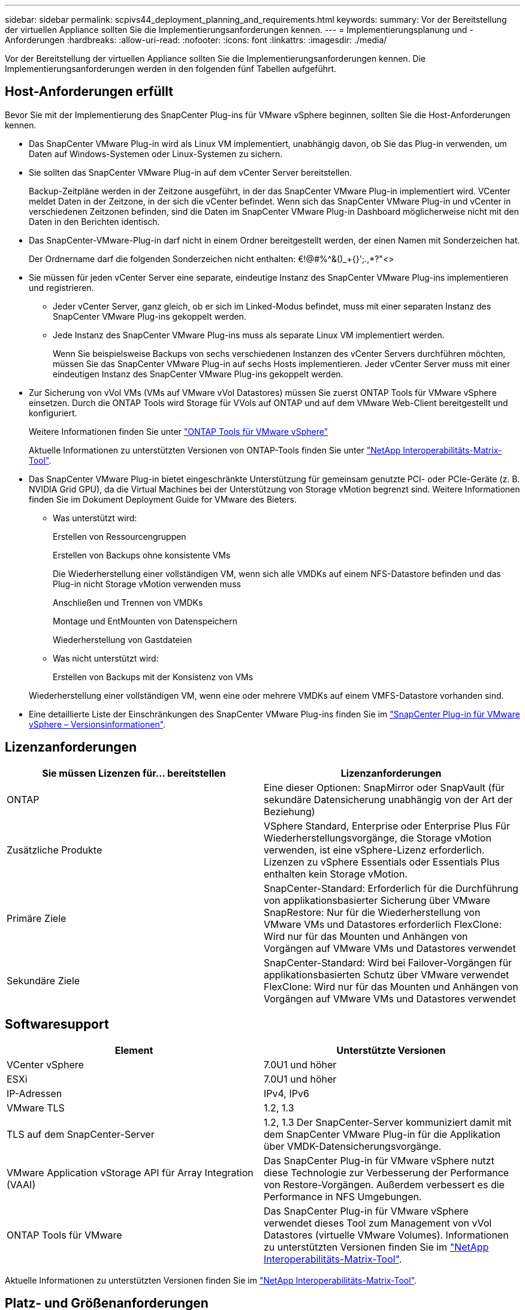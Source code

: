 ---
sidebar: sidebar 
permalink: scpivs44_deployment_planning_and_requirements.html 
keywords:  
summary: Vor der Bereitstellung der virtuellen Appliance sollten Sie die Implementierungsanforderungen kennen. 
---
= Implementierungsplanung und -Anforderungen
:hardbreaks:
:allow-uri-read: 
:nofooter: 
:icons: font
:linkattrs: 
:imagesdir: ./media/


[role="lead"]
Vor der Bereitstellung der virtuellen Appliance sollten Sie die Implementierungsanforderungen kennen. Die Implementierungsanforderungen werden in den folgenden fünf Tabellen aufgeführt.



== Host-Anforderungen erfüllt

Bevor Sie mit der Implementierung des SnapCenter Plug-ins für VMware vSphere beginnen, sollten Sie die Host-Anforderungen kennen.

* Das SnapCenter VMware Plug-in wird als Linux VM implementiert, unabhängig davon, ob Sie das Plug-in verwenden, um Daten auf Windows-Systemen oder Linux-Systemen zu sichern.
* Sie sollten das SnapCenter VMware Plug-in auf dem vCenter Server bereitstellen.
+
Backup-Zeitpläne werden in der Zeitzone ausgeführt, in der das SnapCenter VMware Plug-in implementiert wird. VCenter meldet Daten in der Zeitzone, in der sich die vCenter befindet. Wenn sich das SnapCenter VMware Plug-in und vCenter in verschiedenen Zeitzonen befinden, sind die Daten im SnapCenter VMware Plug-in Dashboard möglicherweise nicht mit den Daten in den Berichten identisch.

* Das SnapCenter-VMware-Plug-in darf nicht in einem Ordner bereitgestellt werden, der einen Namen mit Sonderzeichen hat.
+
Der Ordnername darf die folgenden Sonderzeichen nicht enthalten: €!@#%^&()_+{}';.,*?"<>

* Sie müssen für jeden vCenter Server eine separate, eindeutige Instanz des SnapCenter VMware Plug-ins implementieren und registrieren.
+
** Jeder vCenter Server, ganz gleich, ob er sich im Linked-Modus befindet, muss mit einer separaten Instanz des SnapCenter VMware Plug-ins gekoppelt werden.
** Jede Instanz des SnapCenter VMware Plug-ins muss als separate Linux VM implementiert werden.
+
Wenn Sie beispielsweise Backups von sechs verschiedenen Instanzen des vCenter Servers durchführen möchten, müssen Sie das SnapCenter VMware Plug-in auf sechs Hosts implementieren. Jeder vCenter Server muss mit einer eindeutigen Instanz des SnapCenter VMware Plug-ins gekoppelt werden.



* Zur Sicherung von vVol VMs (VMs auf VMware vVol Datastores) müssen Sie zuerst ONTAP Tools für VMware vSphere einsetzen. Durch die ONTAP Tools wird Storage für VVols auf ONTAP und auf dem VMware Web-Client bereitgestellt und konfiguriert.
+
Weitere Informationen finden Sie unter https://docs.netapp.com/us-en/ontap-tools-vmware-vsphere/index.html["ONTAP Tools für VMware vSphere"^]

+
Aktuelle Informationen zu unterstützten Versionen von ONTAP-Tools finden Sie unter https://imt.netapp.com/matrix/imt.jsp?components=112310;&solution=1517&isHWU&src=IMT["NetApp Interoperabilitäts-Matrix-Tool"^].

* Das SnapCenter VMware Plug-in bietet eingeschränkte Unterstützung für gemeinsam genutzte PCI- oder PCIe-Geräte (z. B. NVIDIA Grid GPU), da die Virtual Machines bei der Unterstützung von Storage vMotion begrenzt sind. Weitere Informationen finden Sie im Dokument Deployment Guide for VMware des Bieters.
+
** Was unterstützt wird:
+
Erstellen von Ressourcengruppen

+
Erstellen von Backups ohne konsistente VMs

+
Die Wiederherstellung einer vollständigen VM, wenn sich alle VMDKs auf einem NFS-Datastore befinden und das Plug-in nicht Storage vMotion verwenden muss

+
Anschließen und Trennen von VMDKs

+
Montage und EntMounten von Datenspeichern

+
Wiederherstellung von Gastdateien

** Was nicht unterstützt wird:
+
Erstellen von Backups mit der Konsistenz von VMs

+
Wiederherstellung einer vollständigen VM, wenn eine oder mehrere VMDKs auf einem VMFS-Datastore vorhanden sind.



* Eine detaillierte Liste der Einschränkungen des SnapCenter VMware Plug-ins finden Sie im link:scpivs44_release_notes.html["SnapCenter Plug-in für VMware vSphere – Versionsinformationen"^].




== Lizenzanforderungen

|===
| Sie müssen Lizenzen für… bereitstellen | Lizenzanforderungen 


| ONTAP | Eine dieser Optionen: SnapMirror oder SnapVault (für sekundäre Datensicherung unabhängig von der Art der Beziehung) 


| Zusätzliche Produkte | VSphere Standard, Enterprise oder Enterprise Plus
Für Wiederherstellungsvorgänge, die Storage vMotion verwenden, ist eine vSphere-Lizenz erforderlich. Lizenzen zu vSphere Essentials oder Essentials Plus enthalten kein Storage vMotion. 


| Primäre Ziele | SnapCenter-Standard: Erforderlich für die Durchführung von applikationsbasierter Sicherung über VMware
SnapRestore: Nur für die Wiederherstellung von VMware VMs und Datastores erforderlich
FlexClone: Wird nur für das Mounten und Anhängen von Vorgängen auf VMware VMs und Datastores verwendet 


| Sekundäre Ziele | SnapCenter-Standard: Wird bei Failover-Vorgängen für applikationsbasierten Schutz über VMware verwendet
FlexClone: Wird nur für das Mounten und Anhängen von Vorgängen auf VMware VMs und Datastores verwendet 
|===


== Softwaresupport

|===
| Element | Unterstützte Versionen 


| VCenter vSphere | 7.0U1 und höher 


| ESXi | 7.0U1 und höher 


| IP-Adressen | IPv4, IPv6 


| VMware TLS | 1.2, 1.3 


| TLS auf dem SnapCenter-Server | 1.2, 1.3
Der SnapCenter-Server kommuniziert damit mit dem SnapCenter VMware Plug-in für die Applikation über VMDK-Datensicherungsvorgänge. 


| VMware Application vStorage API für Array Integration (VAAI) | Das SnapCenter Plug-in für VMware vSphere nutzt diese Technologie zur Verbesserung der Performance von Restore-Vorgängen. Außerdem verbessert es die Performance in NFS Umgebungen. 


| ONTAP Tools für VMware | Das SnapCenter Plug-in für VMware vSphere verwendet dieses Tool zum Management von vVol Datastores (virtuelle VMware Volumes). Informationen zu unterstützten Versionen finden Sie im https://imt.netapp.com/matrix/imt.jsp?components=112310;&solution=1517&isHWU&src=IMT["NetApp Interoperabilitäts-Matrix-Tool"^]. 
|===
Aktuelle Informationen zu unterstützten Versionen finden Sie im https://imt.netapp.com/matrix/imt.jsp?components=112310;&solution=1517&isHWU&src=IMT["NetApp Interoperabilitäts-Matrix-Tool"^].



== Platz- und Größenanforderungen

|===
| Element | Anforderungen 


| Betriebssystem | Linux 


| Minimale CPU-Anzahl | 4 Kerne 


| Mind. RAM | Minimum: 12 GB
Empfohlen: 16 GB 


| Minimaler Festplattenspeicher für das SnapCenter Plug-in für VMware vSphere, Logs und MySQL Datenbank | 100 GB 
|===


== Verbindungs- und Portanforderungen

|===
| Typ des Ports | Vorkonfigurierter Port 


| VMware ESXi Server-Port | 443 (HTTPS), bidirektional
Die Funktion zur Wiederherstellung der Gastdatei verwendet diesen Port. 


| SnapCenter Plug-in für VMware vSphere Port  a| 
8144 (HTTPS), bidirektional
Der Port wird für die Kommunikation vom VMware vSphere-Client und vom SnapCenter-Server verwendet.
8080 bidirektional
Dieser Port wird zur Verwaltung der virtuellen Appliance verwendet.

Hinweis: Sie können die Portkonfiguration nicht ändern.



| VMware vSphere vCenter Server Port | Sie müssen Port 443 verwenden, wenn Sie vVol VMs schützen. 


| Storage-Cluster oder Storage-VM-Port | 443 (HTTPS), bidirektional
80 (HTTP), bidirektional
Der Port wird für die Kommunikation zwischen der virtuellen Appliance und der Speicher-VM oder dem Cluster verwendet, das die Speicher-VM enthält. 
|===


== Unterstützte Konfigurationen

Jede Plug-in-Instanz unterstützt nur einen vCenter Server. VCenters im verknüpften Modus werden unterstützt. Mehrere Plug-in-Instanzen können den gleichen SnapCenter-Server unterstützen, wie in der folgenden Abbildung dargestellt.

image:scpivs44_image4.png["Unterstützte grafische Darstellung der Konfiguration"]



== RBAC-Berechtigungen erforderlich

Das vCenter-Administratorkonto muss über die erforderlichen vCenter-Berechtigungen verfügen, wie in der folgenden Tabelle aufgeführt.

|===
| So führen Sie diese Operation aus… | Sie müssen über diese vCenter-Berechtigungen verfügen… 


| Implementieren und registrieren Sie das SnapCenter Plug-in für VMware vSphere in vCenter | Erweiterung: Verlängerung registrieren 


| Aktualisieren oder entfernen Sie das SnapCenter Plug-in für VMware vSphere  a| 
Erweiterung

* Erweiterung aktualisieren
* Erweiterung wird aufgehoben




| Lassen Sie das in SnapCenter registrierte vCenter Credential-Benutzerkonto zu, um den Benutzerzugriff auf das SnapCenter Plug-in für VMware vSphere zu validieren | sessions.validate.session 


| Benutzern den Zugriff auf das SnapCenter Plug-in für VMware vSphere ermöglichen | SCV-Administrator
SCV-Backup
Wiederherstellung der SCV-Gastdatei
SCV-Wiederherstellung
SCV-Ansicht
Die Berechtigung muss im vCenter-Stammverzeichnis zugewiesen werden. 
|===


== AutoSupport

Das SnapCenter Plug-in für VMware vSphere bietet ein Minimum an Informationen für die Nachverfolgung seiner Nutzung, einschließlich der Plug-in-URL. AutoSupport enthält eine Tabelle installierter Plug-ins, die vom AutoSupport Viewer angezeigt werden.
